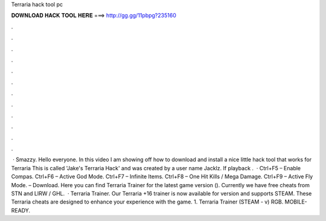 Terraria hack tool pc

𝐃𝐎𝐖𝐍𝐋𝐎𝐀𝐃 𝐇𝐀𝐂𝐊 𝐓𝐎𝐎𝐋 𝐇𝐄𝐑𝐄 ===> http://gg.gg/11pbpg?235160

.

.

.

.

.

.

.

.

.

.

.

.

 · Smazzy. Hello everyone. In this video I am showing off how to download and install a nice little hack tool that works for Terraria This is called 'Jake's Terraria Hack' and was created by a user name Jacklz. If playback .  · Ctrl+F5 – Enable Compas. Ctrl+F6 – Active God Mode. Ctrl+F7 – Infinite Items. Ctrl+F8 – One Hit Kills / Mega Damage. Ctrl+F9 – Active Fly Mode. – Download. Here you can find Terraria Trainer for the latest game version (). Currently we have free cheats from STN and LIRW / GHL.  · Terraria Trainer. Our Terraria +16 trainer is now available for version and supports STEAM. These Terraria cheats are designed to enhance your experience with the game. 1. Terraria Trainer (STEAM - v) RGB. MOBILE-READY.